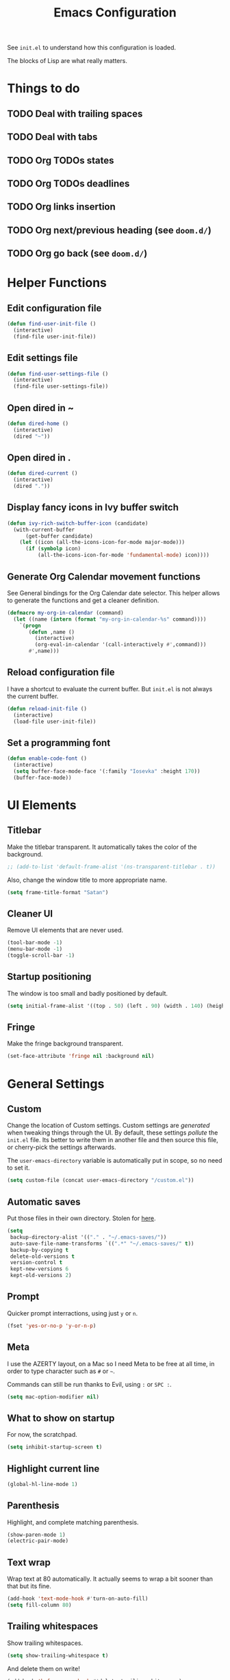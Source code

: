 #+title:Emacs Configuration

See =init.el= to understand how this configuration is loaded.

The blocks of Lisp are what really matters.

* Things to do
** TODO Deal with trailing spaces
** TODO Deal with tabs
** TODO Org TODOs states
** TODO Org TODOs deadlines
** TODO Org links insertion
** TODO Org next/previous heading (see =doom.d/=)
** TODO Org go back (see =doom.d/=)
* Helper Functions
** Edit configuration file

   #+begin_src emacs-lisp
   (defun find-user-init-file ()
     (interactive)
     (find-file user-init-file))
   #+end_src

** Edit settings file

   #+begin_src emacs-lisp
   (defun find-user-settings-file ()
     (interactive)
     (find-file user-settings-file))
   #+end_src

** Open dired in ~

   #+begin_src emacs-lisp
   (defun dired-home ()
     (interactive)
     (dired "~"))
   #+end_src

** Open dired in .

   #+begin_src emacs-lisp
   (defun dired-current ()
     (interactive)
     (dired "."))
   #+end_src

** Display fancy icons in Ivy buffer switch

   #+begin_src emacs-lisp
   (defun ivy-rich-switch-buffer-icon (candidate)
     (with-current-buffer
         (get-buffer candidate)
       (let ((icon (all-the-icons-icon-for-mode major-mode)))
         (if (symbolp icon)
             (all-the-icons-icon-for-mode 'fundamental-mode) icon))))
   #+end_src

** Generate Org Calendar movement functions

   See General bindings for the Org Calendar date selector. This
   helper allows to generate the functions and get a cleaner definition.

   #+begin_src emacs-lisp
   (defmacro my-org-in-calendar (command)
     (let ((name (intern (format "my-org-in-calendar-%s" command))))
       `(progn
          (defun ,name ()
            (interactive)
            (org-eval-in-calendar '(call-interactively #',command)))
          #',name)))
   #+end_src

** Reload configuration file

   I have a shortcut to evaluate the current buffer. But =init.el= is not always
   the current buffer.

   #+begin_src emacs-lisp
   (defun reload-init-file ()
     (interactive)
     (load-file user-init-file))
   #+end_src

** Set a programming font

   #+begin_src emacs-lisp
   (defun enable-code-font ()
     (interactive)
     (setq buffer-face-mode-face '(:family "Iosevka" :height 170))
     (buffer-face-mode))
   #+end_src

* UI Elements
** Titlebar

   Make the titlebar transparent. It automatically takes the color of
   the background.

   #+begin_src emacs-lisp
   ;; (add-to-list 'default-frame-alist '(ns-transparent-titlebar . t))
   #+end_src

   Also, change the window title to more appropriate name.

   #+begin_src emacs-lisp
   (setq frame-title-format "Satan")
   #+end_src

** Cleaner UI

   Remove UI elements that are never used.

   #+begin_src emacs-lisp
   (tool-bar-mode -1)
   (menu-bar-mode -1)
   (toggle-scroll-bar -1)
   #+end_src

** Startup positioning

   The window is too small and badly positioned by default.

   #+begin_src emacs-lisp
   (setq initial-frame-alist '((top . 50) (left . 90) (width . 140) (height . 42)))
   #+end_src

** Fringe

   Make the fringe background transparent.

   #+begin_src emacs-lisp
   (set-face-attribute 'fringe nil :background nil)
   #+end_src

* General Settings
** Custom

   Change the location of Custom settings. Custom settings are
   /generated/ when tweaking things through the UI. By default, these
   settings /pollute/ the =init.el= file. Its better to write them in
   another file and then source this file, or cherry-pick the settings
   afterwards.

   The =user-emacs-directory= variable is automatically put in scope,
   so no need to set it.

   #+begin_src emacs-lisp
   (setq custom-file (concat user-emacs-directory "/custom.el"))
   #+end_src

** Automatic saves

   Put those files in their own directory. Stolen for [[https://emacs.stackexchange.com/questions/17210/how-to-place-all-auto-save-files-in-a-directory][here]].

   #+begin_src emacs-lisp
   (setq
    backup-directory-alist '(("." . "~/.emacs-saves/"))
    auto-save-file-name-transforms `((".*" "~/.emacs-saves/" t))
    backup-by-copying t
    delete-old-versions t
    version-control t
    kept-new-versions 6
    kept-old-versions 2)
   #+end_src

** Prompt

   Quicker prompt interractions, using just =y= or =n=.

   #+begin_src emacs-lisp
   (fset 'yes-or-no-p 'y-or-n-p)
   #+end_src

** Meta

   I use the AZERTY layout, on a Mac so I need Meta to be free at all
   time, in order to type character such as =#= or =~=.

   Commands can still be run thanks to Evil, using =:= or =SPC :=.

   #+begin_src emacs-lisp
   (setq mac-option-modifier nil)
   #+end_src

** What to show on startup

   For now, the scratchpad.

   #+begin_src emacs-lisp
   (setq inhibit-startup-screen t)
   #+end_src

** Highlight current line

   #+begin_src emacs-lisp
   (global-hl-line-mode 1)
   #+end_src

** Parenthesis

   Highlight, and complete matching parenthesis.

   #+begin_src emacs-lisp
   (show-paren-mode 1)
   (electric-pair-mode)
   #+end_src

** Text wrap

   Wrap text at 80 automatically. It actually seems to wrap a bit sooner
   than that but its fine.

   #+begin_src emacs-lisp
   (add-hook 'text-mode-hook #'turn-on-auto-fill)
   (setq fill-column 80)
   #+end_src

** Trailing whitespaces

   Show trailing whitespaces.

   #+begin_src emacs-lisp
   (setq show-trailing-whitespace t)
   #+end_src

   And delete them on write!

   #+begin_src emacs-lisp
   (add-hook 'before-save-hook #'delete-trailing-whitespace)
   #+end_src

** Tabs

   By default, do not use tabs. Modes can override this if needed.

   #+begin_src emacs-lisp
   (setq-default indent-tabs-mode nil)
   #+end_src

* Theming
** Font

   I want to have different fonts for what is code and what is not. The default
   font is the /not code/ one. The /is code/ font is hooked to
   =prog-mode-hook=. Most programming modes inherit from it. We could still do
   manual hooking if we find a programming mode that does not.

   #+begin_src emacs-lisp
   (set-frame-font "Iosevka Slab 17" nil t)
   #+end_src

   Hook for the /is code/ font:

   #+begin_src emacs-lisp
   (add-hook 'prog-mode-hook #'enable-code-font)
   #+end_src

   We also need to tweak the code fonts for the Markdown mode:

   #+begin_src emacs-lisp
   (custom-set-faces
    '(markdown-code-face ((t (:family "Iosevka"))))
    '(markdown-inline-code-face ((t (:family "Iosevka")))))
   #+end_src

   And for Org:

   #+begin_src emacs-lisp
   (custom-set-faces
    '(org-code ((t (:family "Iosevka"))))
    '(org-src-block-face ((t (:family "Iosevka")))))
   #+end_src

** Modus Themes

   See [[https://gitlab.com/protesilaos/modus-themes][this link]]. Modus Operandi is the light versions, whereas Modus Vivendi is the
   black one. The default vertical border is a bit to bright.

   #+begin_src emacs-lisp
   (use-package modus-vivendi-theme
       :config
     (set-face-background 'vertical-border "#333")
     (set-face-foreground 'vertical-border (face-background 'vertical-border)))
   #+end_src

** Doom Themes

   The collection of themes from Doom Emacs. They look especially good
   with Doom Modeline. The full list is [[https://github.com/hlissner/emacs-doom-themes][available here]].

   #+begin_src emacs-lisp
   ;; (use-package doom-themes
   ;;     :config
   ;;   (setq
   ;;    doom-themes-enable-bold t
   ;;    doom-themes-enable-italic t)
   ;;   (load-theme 'doom-snazzy t)
   ;;   (doom-themes-org-config)) ; Org mode fontification
   #+end_src

** Doom Modeline

   Looks especially good with Doom Themes but can actually fit with
   other themes without too much trouble.

   #+begin_src emacs-lisp
   ;; (use-package doom-modeline
   ;;     :config
   ;;   (setq
   ;;    doom-modeline-buffer-modification-icon nil
   ;;    doom-modeline-buffer-encoding nil)
   ;;   :hook (after-init . doom-modeline-mode))
   #+end_src

** Hide minor modes

   We could use Delight but using a regular expression makes it super
   easy so I prefer Rich-Minority.

   #+begin_src emacs-lisp
   (use-package rich-minority
       :config
     (unless rich-minority-mode
       (rich-minority-mode 1))
     (setf rm-blacklist ""))
   #+end_src

* Evil

  Evil brings Vim bindings to Emacs.

  #+begin_src emacs-lisp
  (use-package evil
      ;; A few bonus keybinds for Evil that are relevant everywhere
      :bind (("C-j" . evil-scroll-line-down)
             ("C-k" . evil-scroll-line-up)
             ("C-s" . evil-ex-search-forward)
             ("C-h" . evil-ex-nohighlight))
      :init
      (setq
       evil-search-module #'evil-search ;; Evil own search module
       evil-vsplit-window-right t       ;; New vertical splits are put on the right
       evil-split-window-below t        ;; New horizontal splits are put on the bottom
       evil-want-keybinding nil         ;; Required for evil-collection
       evil-want-C-u-scroll t           ;; Otherwise it is an Emacs prefix
       evil-normal-state-tag ""
       evil-insert-state-tag ""
       evil-visual-state-tag "")
      :config
      (evil-mode))
  #+end_src

* Evil Collection

  Be default, Evil does not reach parts of Emacs such as the
  information or the calendar buffer. Evil Collection fixes this.

  #+begin_src emacs-lisp
  (use-package evil-collection
      :after evil
      :config
      (evil-collection-init))
  #+end_src

* Evil Commentary

  Allows to quickly comment blocks of code.

  #+begin_src emacs-lisp
  (use-package evil-commentary
      :config
    (evil-commentary-mode))
  #+end_src

* Evil Lion

  Allows to quickly align pieces of text.

  #+begin_src emacs-lisp
  (use-package evil-lion
      :config
    (evil-lion-mode))
  #+end_src

* Evil Org

  Navigate with Evil bindings in Org (especially Agenda).

  #+begin_src emacs-lisp
  (use-package evil-org
      :after org
      :config
      (add-hook 'org-mode-hook 'evil-org-mode)
      (add-hook 'evil-org-mode-hook (lambda ()
                                      (evil-org-set-key-theme '(textobjects navigation heading todo))))
      (require 'evil-org-agenda)
      (evil-org-agenda-set-keys))
  #+end_src

* Command Log Mode

  Allows to log commands that are being run in real time. Great to
  quickly pick a command name if you are able to run it some way.

  #+begin_src emacs-lisp
  (use-package command-log-mode)
  #+end_src

* Counsel

  Counsel provides custom versions of common Emacs commands so that
  they work better with Ivy.

  #+begin_src emacs-lisp
  (use-package counsel
      :config
    (counsel-mode))
  #+end_src

* Counsel Projectile

  More counsel commands, for Projectile.

  #+begin_src emacs-lisp
  (use-package counsel-projectile
      :config
    (counsel-projectile-mode))
  #+end_src

* Ivy

  Ivy is a completion framework. It is invoked for actions such as
  finding a file, opening a project, getting help for a particular
  symbol, etc. It is invoked automatically sometimes, but also
  manually bound to a lot of actions using General.

  #+begin_src emacs-lisp
  (use-package ivy
      :config
    (setq
     ivy-re-builders-alist '((t . ivy--regex-fuzzy)) ; Fuzzy research
     ivy-format-function #'ivy-format-function-line  ; Don't know what this is
     ivy-height 17                                   ; Fixed height for the buffer
     ivy-fixed-height-minibuffer t                   ; And fix the height
     ivy-wrap t                                      ; Wrap around at the last candidate
     projectile-completion-system 'ivy               ; Ivy / Projectile
     ivy-count-format "(%d/%d) "                     ; Displayed in Ivy minibuffer
     ivy-magic-slash-non-match-action nil)           ; Do nothing
    (ivy-mode))
  #+end_src

* Ivy Rich

  Ivy Rich makes Ivy quite fancier. It allows to customize Ivy's look,
  get full line candidate selection, and add icons.

  #+begin_src emacs-lisp
  (use-package ivy-rich
      :config
    (setcdr (assq t ivy-format-functions-alist) #'ivy-format-function-line)
    (setq
     ivy-rich--display-transformers-list
     '(ivy-switch-buffer
       (:columns
        ((ivy-rich-candidate (:width 30))
         ;; (ivy-rich-switch-buffer-icon (:width 2))
         (ivy-rich-switch-buffer-size (:width 7))
         (ivy-rich-switch-buffer-indicators (:width 4 :face error :align right))
         (ivy-rich-switch-buffer-major-mode (:width 20 :face warning))
         (ivy-rich-switch-buffer-project (:width 15 :face success))
         (ivy-rich-switch-buffer-path
          (:width (lambda (x)
                    (ivy-rich-switch-buffer-shorten-path x
                                                         (ivy-rich-minibuffer-width 0.3))))))
        :predicate
        (lambda (cand) (get-buffer cand)))))
    (ivy-rich-mode))
  #+end_src

* Projectile

  Projectile brings project management to Emacs. To make it simple, a
  project is a versioned folder.

  Most projects actions are done via Ivy. See General configuration
  for the bindings.

  #+begin_src emacs-lisp
  (use-package projectile
      :config
    (projectile-mode +1))
  #+end_src

* Org

  The =org-directory= variable indicates where all the notes are
  stored. There are subdirectories, which need to be added manually to
  the agenda.

  #+begin_src emacs-lisp
  (use-package org
      :ensure org-plus-contrib
      :config
      (set-face-attribute 'org-document-title nil
                          :height 1.5
                          :weight 'bold)
      (set-face-attribute 'org-level-1 nil
                          :height 1.1
                          :weight 'bold)
      (set-face-attribute 'org-level-2 nil
                          :height 1.05
                          :weight 'bold)
      (set-face-attribute 'org-level-3 nil
                          :weight 'bold)
      (set-face-attribute 'org-level-4 nil
                          :weight 'normal)
      (set-face-attribute 'org-level-5 nil
                          :weight 'normal)
      (set-face-attribute 'org-level-6 nil
                          :weight 'normal)

      (add-hook 'org-cycle-hook
                (lambda (state)
                  (when (eq state 'children)
                    (setq org-cycle-subtree-status 'subtree))))

      (setq
       org-directory "~/Documents/notes"

       org-agenda-files (list org-directory (concat org-directory "/kent"))
       org-agenda-window-setup 'reorganize-frame
       org-deadline-warning-days 7

       org-src-tab-acts-natively t
       org-src-preserve-indentation nil
       org-edit-src-content-indentation 0

       org-list-indent-offset 2
       org-pretty-entities t
       org-hierarchical-todo-statistics t
       org-hide-leading-stars t
       org-hidden-keywords '(title)))
  #+end_src

* Org Bullets

  Fancy bullets for Org!

  #+begin_src emacs-lisp
  (use-package org-bullets
      :init
    (add-hook 'org-mode-hook (lambda () (org-bullets-mode 1)))
    :config
    (setq org-bullets-bullet-list '("⁖" "☱" "☲" "☳" "☴" "☵" "☶" "☷" "☷" "☷" "☷")))
  #+end_src

* Dired Icons

  Brings icons to =dired= listings.

  #+begin_src emacs-lisp
  (use-package all-the-icons-dired
      :config
    (add-hook 'dired-mode-hook 'all-the-icons-dired-mode))
  #+end_src

* Golang Support

  Golang support. No completion in this module. But others exist if needed.

  We are using tabs, as =go gmt=.

  #+begin_src emacs-lisp
  (use-package go-mode
      :config
    (add-hook 'go-mode-hook (lambda ()
                              (setq tab-width 2))))
  #+end_src

* Lisp Support

  Emacs does not really need a plugin, but the default indendation is
  ugly so let's change it.

  #+begin_src emacs-lisp
  (setq lisp-indent-function 'common-lisp-indent-function)
  #+end_src

  (indent-tabs-mode nil)

* Fish Support

  Nice to edit Fish configuration files or scripts in Emacs.

  #+begin_src emacs-lisp
  (use-package fish-mode)
  #+end_src

  (indent-tabs-mode nil)

* Markdown Support

  #+begin_src emacs-lisp
  (use-package markdown-mode
      :commands (markdown-mode gfm-mode)
      :mode (("README\\.md\\'" . gfm-mode)
             ("\\.md\\'" . markdown-mode)
             ("\\.markdown\\'" . markdown-mode))
      :init (setq markdown-command "multimarkdown"))
  #+end_src

* Erlang Support

  Erlang is shipped with a mode that you can use but I wanted to stick
  to =use-package=.

  #+begin_src emacs-lisp
  (use-package erlang
      :config
    (add-hook 'erlang-mode-hook (lambda ()
                                  (setq erlang-indent-level 2))))
  #+end_src

  (indent-tabs-mode nil)

* Indent guide

  Indent guide for the code.

  #+begin_src emacs-lisp
  (use-package highlight-indent-guides
      :config
    (setq highlight-indent-guides-method 'character)
    (add-hook 'prog-mode-hook 'highlight-indent-guides-mode))
  #+end_src

* VTerm
  Terminal inside Emacs!

  #+begin_src emacs-lisp
  (use-package vterm)
  #+end_src

* Keywords highlight

  Highlight keywords such as TODO or FIXME.

  #+begin_src emacs-lisp
  (use-package fixme-mode)
  #+end_src

* General Bindings

  General allows to setup bindings in a nice way: for different modes,
  using a prefix, etc.

  The =l= prefix is used for /local/ bindings, which are bound to a
  specific mode.

  #+begin_src emacs-lisp
  (use-package general
      :after counsel
      :config
      (general-evil-setup t)

      (general-define-key
       :states '(normal motion emacs)
       :keymaps 'override
       :prefix "SPC"
       ":" #'counsel-M-x)

      ;; BUFFER BINDINGS
      (general-define-key
       :states '(normal motion emacs)
       :keymaps 'override
       :prefix "SPC a"
       "a" #'counsel-switch-buffer
       "z" #'evil-switch-to-windows-last-buffer
       "h" #'evil-window-left   ; These are technically more like windows
       "j" #'evil-window-down   ; stuff but I prefer them here
       "k" #'evil-window-up     ; It also allows to leave room for the
       "l" #'evil-window-right  ; mindow movements motions
       "f" #'swiper             ; Find active buffer
       "F" #'swiper-all         ; Find in all buffers
       "s" #'evil-write         ; Write current buffer
       "e" #'eval-buffer        ; Eval active buffer (reload configuration file)
       "q" #'evil-delete-buffer ; These two are swaped as I use quit more often
       "d" #'evil-quit)         ; And the d is more reachable

      ;; WINDOW BINDINGS
      (general-define-key
       :states '(normal motion emacs)
       :keymaps 'override
       :prefix "SPC e" ; I know that window starts with a "w" but "e" is more reachable
       "h" #'evil-window-move-far-left
       "j" #'evil-window-move-very-bottom
       "k" #'evil-window-move-very-top
       "l" #'evil-window-move-far-right
       "s" #'evil-window-split
       "v" #'evil-window-vsplit)

      ;; HELP BINDINGS
      (general-define-key
       :states '(normal motion emacs)
       :keymaps 'override
       :prefix "SPC h"
       "b" #'describe-bindings
       "f" #'counsel-describe-function
       "v" #'counsel-describe-variable)

      ;; PROJECT BINDINGS
      (general-define-key
       :states '(normal motion emacs)
       :keymaps 'override
       :prefix "SPC p"
       "a" #'projectile-add-known-project
       "d" #'projectile-remove-known-project
       "f" #'counsel-projectile-find-file
       "b" #'counsel-projectile-switch-to-buffer
       "s" #'counsel-projectile-ag
       "p" #'counsel-projectile-switch-project)

      ;; MISC BINDINGS
      (general-define-key
       :states '(normal motion emacs)
       :keymaps 'override
       :prefix "SPC m"
       "r" #'reload-init-file)

      ;; LOCAL ORG BINDINGS
      (general-define-key
       :states '(normal motion emacs)
       :keymaps 'org-mode-map
       :prefix "SPC l"
       "d" #'org-deadline
       "c" #'org-ctrl-c-ctrl-c
       "a" #'org-toggle-archive-tag)

      ;; DIRED BINDINGS
      (general-define-key
       :states '(normal motion emacs)
       :keymaps 'dired-mode-map
       "l" #'dired-find-file     ; Enter directory
       "h" #'dired-up-directory) ; Go back

      ;; ORG CALENDAR PROMPT BINDINGS
      (general-def org-read-date-minibuffer-local-map
          "C-p" (my-org-in-calendar calendar-backward-day)
          "C-n" (my-org-in-calendar calendar-forward-day)
          "C-h" (my-org-in-calendar calendar-backward-week)
          "C-l" (my-org-in-calendar calendar-forward-week)
          "C-k" (my-org-in-calendar calendar-backward-month)
          "C-j" (my-org-in-calendar calendar-forward-month))

      ;; EVIL + MARKDOWN
      (evil-define-key 'normal markdown-mode-map
        (kbd "<tab>") 'markdown-cycle)

      ;; OPEN BINDINGS
      (general-define-key
       :states '(normal motion emacs)
       :keymaps 'override
       :prefix "SPC o"
       "h" #'dired-home
       "d" #'dired-current
       "a" #'org-agenda
       "f" #'find-file
       "r" #'counsel-recentf
       "p" #'find-user-settings-file
       "t" #'vterm
       "T" #'vterm-other-window
       "P" #'find-user-init-file))
  #+end_src

  End of keybindings!
